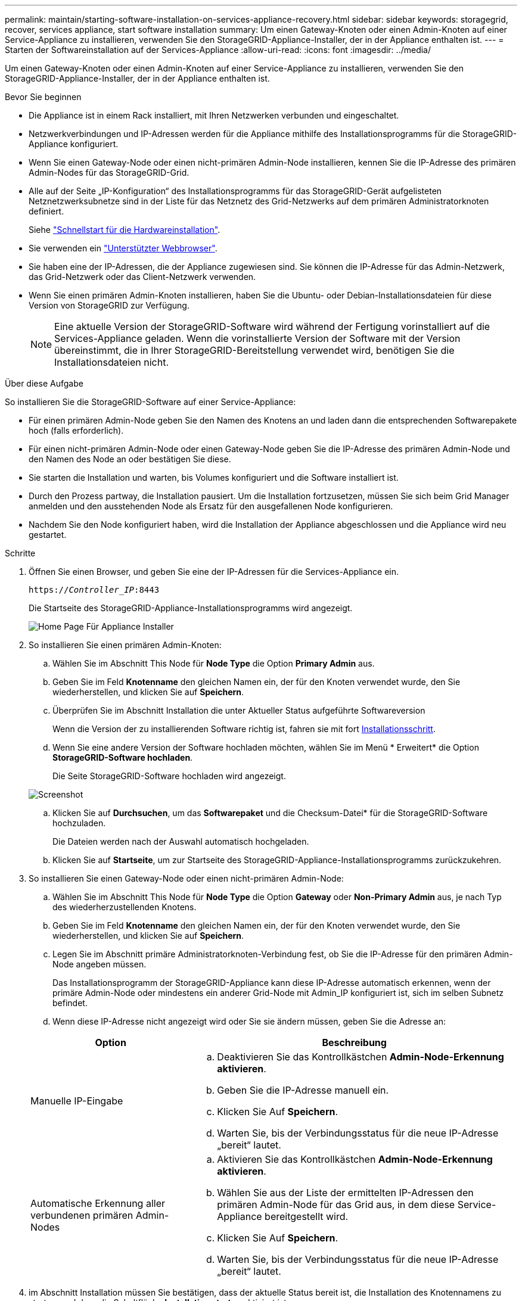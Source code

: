 ---
permalink: maintain/starting-software-installation-on-services-appliance-recovery.html 
sidebar: sidebar 
keywords: storagegrid, recover, services appliance, start software installation 
summary: Um einen Gateway-Knoten oder einen Admin-Knoten auf einer Service-Appliance zu installieren, verwenden Sie den StorageGRID-Appliance-Installer, der in der Appliance enthalten ist. 
---
= Starten der Softwareinstallation auf der Services-Appliance
:allow-uri-read: 
:icons: font
:imagesdir: ../media/


[role="lead"]
Um einen Gateway-Knoten oder einen Admin-Knoten auf einer Service-Appliance zu installieren, verwenden Sie den StorageGRID-Appliance-Installer, der in der Appliance enthalten ist.

.Bevor Sie beginnen
* Die Appliance ist in einem Rack installiert, mit Ihren Netzwerken verbunden und eingeschaltet.
* Netzwerkverbindungen und IP-Adressen werden für die Appliance mithilfe des Installationsprogramms für die StorageGRID-Appliance konfiguriert.
* Wenn Sie einen Gateway-Node oder einen nicht-primären Admin-Node installieren, kennen Sie die IP-Adresse des primären Admin-Nodes für das StorageGRID-Grid.
* Alle auf der Seite „IP-Konfiguration“ des Installationsprogramms für das StorageGRID-Gerät aufgelisteten Netznetzwerksubnetze sind in der Liste für das Netznetz des Grid-Netzwerks auf dem primären Administratorknoten definiert.
+
Siehe https://docs.netapp.com/us-en/storagegrid-appliances/installconfig/index.html["Schnellstart für die Hardwareinstallation"^].

* Sie verwenden ein link:../admin/web-browser-requirements.html["Unterstützter Webbrowser"].
* Sie haben eine der IP-Adressen, die der Appliance zugewiesen sind. Sie können die IP-Adresse für das Admin-Netzwerk, das Grid-Netzwerk oder das Client-Netzwerk verwenden.
* Wenn Sie einen primären Admin-Knoten installieren, haben Sie die Ubuntu- oder Debian-Installationsdateien für diese Version von StorageGRID zur Verfügung.
+

NOTE: Eine aktuelle Version der StorageGRID-Software wird während der Fertigung vorinstalliert auf die Services-Appliance geladen. Wenn die vorinstallierte Version der Software mit der Version übereinstimmt, die in Ihrer StorageGRID-Bereitstellung verwendet wird, benötigen Sie die Installationsdateien nicht.



.Über diese Aufgabe
So installieren Sie die StorageGRID-Software auf einer Service-Appliance:

* Für einen primären Admin-Node geben Sie den Namen des Knotens an und laden dann die entsprechenden Softwarepakete hoch (falls erforderlich).
* Für einen nicht-primären Admin-Node oder einen Gateway-Node geben Sie die IP-Adresse des primären Admin-Node und den Namen des Node an oder bestätigen Sie diese.
* Sie starten die Installation und warten, bis Volumes konfiguriert und die Software installiert ist.
* Durch den Prozess partway, die Installation pausiert. Um die Installation fortzusetzen, müssen Sie sich beim Grid Manager anmelden und den ausstehenden Node als Ersatz für den ausgefallenen Node konfigurieren.
* Nachdem Sie den Node konfiguriert haben, wird die Installation der Appliance abgeschlossen und die Appliance wird neu gestartet.


.Schritte
. Öffnen Sie einen Browser, und geben Sie eine der IP-Adressen für die Services-Appliance ein.
+
`https://_Controller_IP_:8443`

+
Die Startseite des StorageGRID-Appliance-Installationsprogramms wird angezeigt.

+
image::../media/services_appliance_installer_gateway_node.png[Home Page Für Appliance Installer]

. So installieren Sie einen primären Admin-Knoten:
+
.. Wählen Sie im Abschnitt This Node für *Node Type* die Option *Primary Admin* aus.
.. Geben Sie im Feld *Knotenname* den gleichen Namen ein, der für den Knoten verwendet wurde, den Sie wiederherstellen, und klicken Sie auf *Speichern*.
.. Überprüfen Sie im Abschnitt Installation die unter Aktueller Status aufgeführte Softwareversion
+
Wenn die Version der zu installierenden Software richtig ist, fahren sie mit fort <<installation_section_step,Installationsschritt>>.

.. Wenn Sie eine andere Version der Software hochladen möchten, wählen Sie im Menü * Erweitert* die Option *StorageGRID-Software hochladen*.
+
Die Seite StorageGRID-Software hochladen wird angezeigt.

+
image::../media/upload_sw_for_pa_on_sga1000.png[Screenshot, der durch umgebenden Text beschrieben wird]

.. Klicken Sie auf *Durchsuchen*, um das *Softwarepaket* und die Checksum-Datei* für die StorageGRID-Software hochzuladen.
+
Die Dateien werden nach der Auswahl automatisch hochgeladen.

.. Klicken Sie auf *Startseite*, um zur Startseite des StorageGRID-Appliance-Installationsprogramms zurückzukehren.


. So installieren Sie einen Gateway-Node oder einen nicht-primären Admin-Node:
+
.. Wählen Sie im Abschnitt This Node für *Node Type* die Option *Gateway* oder *Non-Primary Admin* aus, je nach Typ des wiederherzustellenden Knotens.
.. Geben Sie im Feld *Knotenname* den gleichen Namen ein, der für den Knoten verwendet wurde, den Sie wiederherstellen, und klicken Sie auf *Speichern*.
.. Legen Sie im Abschnitt primäre Administratorknoten-Verbindung fest, ob Sie die IP-Adresse für den primären Admin-Node angeben müssen.
+
Das Installationsprogramm der StorageGRID-Appliance kann diese IP-Adresse automatisch erkennen, wenn der primäre Admin-Node oder mindestens ein anderer Grid-Node mit Admin_IP konfiguriert ist, sich im selben Subnetz befindet.

.. Wenn diese IP-Adresse nicht angezeigt wird oder Sie sie ändern müssen, geben Sie die Adresse an:


+
[cols="1a,2a"]
|===
| Option | Beschreibung 


 a| 
Manuelle IP-Eingabe
 a| 
.. Deaktivieren Sie das Kontrollkästchen *Admin-Node-Erkennung aktivieren*.
.. Geben Sie die IP-Adresse manuell ein.
.. Klicken Sie Auf *Speichern*.
.. Warten Sie, bis der Verbindungsstatus für die neue IP-Adresse „bereit“ lautet.




 a| 
Automatische Erkennung aller verbundenen primären Admin-Nodes
 a| 
.. Aktivieren Sie das Kontrollkästchen *Admin-Node-Erkennung aktivieren*.
.. Wählen Sie aus der Liste der ermittelten IP-Adressen den primären Admin-Node für das Grid aus, in dem diese Service-Appliance bereitgestellt wird.
.. Klicken Sie Auf *Speichern*.
.. Warten Sie, bis der Verbindungsstatus für die neue IP-Adresse „bereit“ lautet.


|===
. [[Installation_Section_Step]]im Abschnitt Installation müssen Sie bestätigen, dass der aktuelle Status bereit ist, die Installation des Knotennamens zu starten, und dass die Schaltfläche *Installation starten* aktiviert ist.
+
Wenn die Schaltfläche *Installation starten* nicht aktiviert ist, müssen Sie möglicherweise die Netzwerkkonfiguration oder die Porteinstellungen ändern. Anweisungen hierzu finden Sie in der Wartungsanleitung Ihres Geräts.

. Klicken Sie auf der Startseite des StorageGRID-Appliance-Installationsprogramms auf *Installation starten*.
+
Der aktuelle Status ändert sich in „Installation wird ausgeführt“, und die Seite Monitorinstallation wird angezeigt.

+

NOTE: Wenn Sie manuell auf die Seite Monitor-Installation zugreifen müssen, klicken Sie in der Menüleiste auf *Monitor-Installation*.


